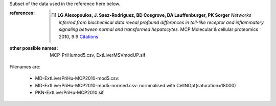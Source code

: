 Subset of the data used in the reference here below.


:references: 

    .. [1] **LG Alexopoulos, J. Saez-Rodriguez, BD Cosgrove, DA Lauffenburger, PK Sorger**
        *Networks inferred from biochemical data reveal profound differences in toll-like receptor and inflammatory signaling between normal and transformed hepatocytes.*
        MCP Molecular \& cellular proteomics 2010, 9:9
        `Citations <http://www.mcponline.org/cgi/content/long/9/9/1849>`_


:other possible names: MCP-PriHumod5.csv, ExtLiverMSVmodUP.sif


Filenames are:


    * MD-ExtLiverPriHu-MCP2010-mod5.csv: 
    * MD-ExtLiverPriHu-MCP2010-mod5-normed.csv: normnalised with CellNOpt(saturation=18000) 
    * PKN-ExtLiverPriHu-MCP2010.sif
